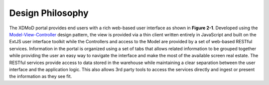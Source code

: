 Design Philosophy
====================

The XDMoD portal provides end users with a rich web-based user interface
as shown in **Figure 2-1**. Developed using the
`Model-View-Controller <http://en.wikipedia.org/wiki/Model%E2%80%93view%E2%80%93controller>`__
design pattern, the view is provided via a thin client written entirely
in JavaScript and built on the ExtJS user interface toolkit while the
Controllers and access to the Model are provided by a set of web-based
RESTful services. Information in the portal is organized using a set of
tabs that allows related information to be grouped together while
providing the user an easy way to navigate the interface and make the
most of the available screen real estate. The RESTful services provide
access to data stored in the warehouse while maintaining a clear
separation between the user interface and the application logic. This
also allows 3rd party tools to access the services directly and ingest
or present the information as they see fit.

